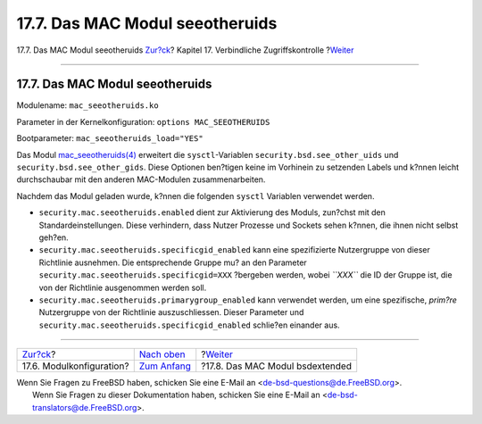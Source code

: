 ================================
17.7. Das MAC Modul seeotheruids
================================

.. raw:: html

   <div class="navheader">

17.7. Das MAC Modul seeotheruids
`Zur?ck <mac-modules.html>`__?
Kapitel 17. Verbindliche Zugriffskontrolle
?\ `Weiter <mac-bsdextended.html>`__

--------------

.. raw:: html

   </div>

.. raw:: html

   <div class="sect1">

.. raw:: html

   <div class="titlepage" xmlns="">

.. raw:: html

   <div>

.. raw:: html

   <div>

17.7. Das MAC Modul seeotheruids
--------------------------------

.. raw:: html

   </div>

.. raw:: html

   </div>

.. raw:: html

   </div>

Modulename: ``mac_seeotheruids.ko``

Parameter in der Kernelkonfiguration: ``options MAC_SEEOTHERUIDS``

Bootparameter: ``mac_seeotheruids_load="YES"``

Das Modul
`mac\_seeotheruids(4) <http://www.FreeBSD.org/cgi/man.cgi?query=mac_seeotheruids&sektion=4>`__
erweitert die ``sysctl``-Variablen ``security.bsd.see_other_uids`` und
``security.bsd.see_other_gids``. Diese Optionen ben?tigen keine im
Vorhinein zu setzenden Labels und k?nnen leicht durchschaubar mit den
anderen MAC-Modulen zusammenarbeiten.

Nachdem das Modul geladen wurde, k?nnen die folgenden ``sysctl``
Variablen verwendet werden.

.. raw:: html

   <div class="itemizedlist">

-  ``security.mac.seeotheruids.enabled`` dient zur Aktivierung des
   Moduls, zun?chst mit den Standardeinstellungen. Diese verhindern,
   dass Nutzer Prozesse und Sockets sehen k?nnen, die ihnen nicht selbst
   geh?en.

-  ``security.mac.seeotheruids.specificgid_enabled`` kann eine
   spezifizierte Nutzergruppe von dieser Richtlinie ausnehmen. Die
   entsprechende Gruppe mu? an den Parameter
   ``security.mac.seeotheruids.specificgid=XXX`` ?bergeben werden, wobei
   *``XXX``* die ID der Gruppe ist, die von der Richtlinie ausgenommen
   werden soll.

-  ``security.mac.seeotheruids.primarygroup_enabled`` kann verwendet
   werden, um eine spezifische, *prim?re* Nutzergruppe von der
   Richtlinie auszuschliessen. Dieser Parameter und
   ``security.mac.seeotheruids.specificgid_enabled`` schlie?en einander
   aus.

.. raw:: html

   </div>

.. raw:: html

   </div>

.. raw:: html

   <div class="navfooter">

--------------

+----------------------------------+-------------------------------+----------------------------------------+
| `Zur?ck <mac-modules.html>`__?   | `Nach oben <mac.html>`__      | ?\ `Weiter <mac-bsdextended.html>`__   |
+----------------------------------+-------------------------------+----------------------------------------+
| 17.6. Modulkonfiguration?        | `Zum Anfang <index.html>`__   | ?17.8. Das MAC Modul bsdextended       |
+----------------------------------+-------------------------------+----------------------------------------+

.. raw:: html

   </div>

| Wenn Sie Fragen zu FreeBSD haben, schicken Sie eine E-Mail an
  <de-bsd-questions@de.FreeBSD.org\ >.
|  Wenn Sie Fragen zu dieser Dokumentation haben, schicken Sie eine
  E-Mail an <de-bsd-translators@de.FreeBSD.org\ >.

